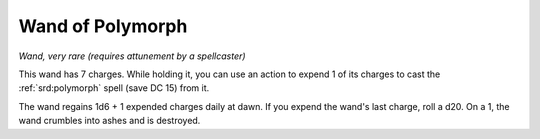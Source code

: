 
.. _srd:wand-of-polymorph:

Wand of Polymorph
------------------------------------------------------


*Wand, very rare (requires attunement by a spellcaster)*

This wand has 7 charges. While holding it, you can use an action to
expend 1 of its charges to cast the :ref:`srd:polymorph` spell (save DC 15) from
it.

The wand regains 1d6 + 1 expended charges daily at dawn. If you expend
the wand's last charge, roll a d20. On a 1, the wand crumbles into ashes
and is destroyed.
